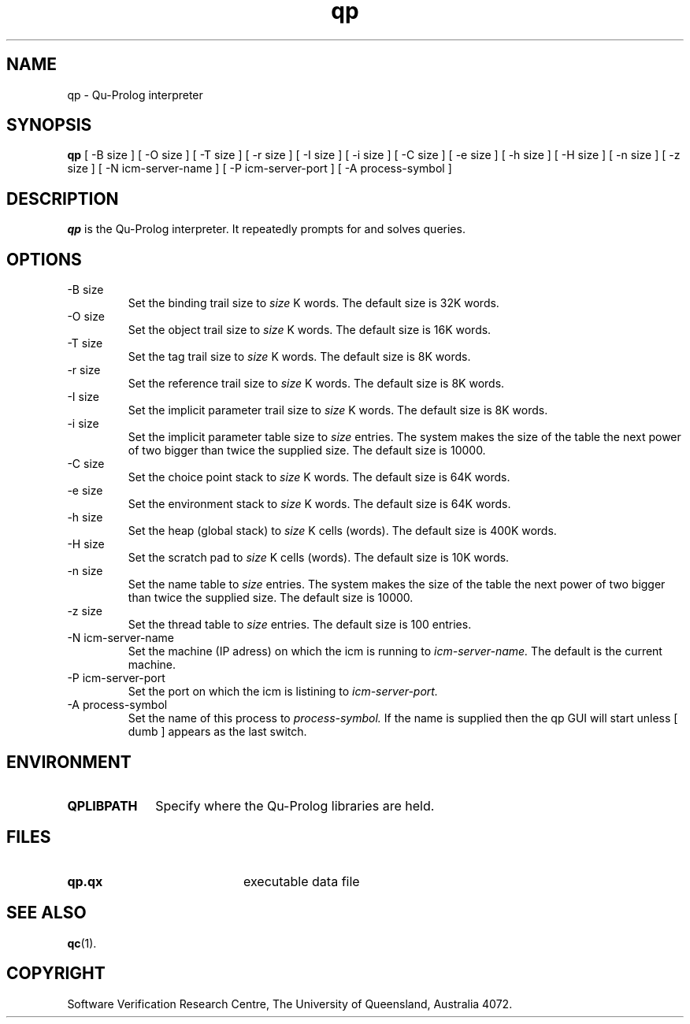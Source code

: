 .\" Copyright (c) Software Verification Research Centre - All Rights Reserved.
.TH qp 1 "1 March 2000" SVRC
.SH NAME
qp \- Qu-Prolog interpreter
.SH SYNOPSIS
.B qp
[
\-B size
]
[
\-O size
]
[
\-T size
]
[
\-r size
]
[
\-I size
]
[
\-i size
]
[
\-C size
]
[
\-e size
]
[
\-h size
]
[
\-H size
]
[
\-n size
]
[
\-z size
]
[
\-N icm-server-name
]
[
\-P icm-server-port
]
[
\-A process-symbol
]
.SH DESCRIPTION
\f4qp\f1 is the Qu-Prolog interpreter.
It repeatedly prompts for and solves queries.
.SH OPTIONS
.TP
\-B size
Set the binding trail size to
.I size
K words.
The default size is 32K words.
.TP
\-O size
Set the object trail size to
.I size
K words.
The default size is 16K words.
.TP
\-T size
Set the tag trail size to
.I size
K words.
The default size is 8K words.
.TP
\-r size
Set the reference trail size to
.I size
K words.
The default size is 8K words.
.TP
\-I size
Set the implicit parameter trail size to
.I size
K words.
The default size is 8K words.
.TP
\-i size
Set the implicit parameter table size to
.I size
entries. The system makes the size of the table the next power of two
bigger than twice the supplied size.
The default size is 10000.
.TP
\-C size
Set the choice point stack to
.I size
K words.
The default size is 64K words.
.TP
\-e size
Set the environment stack to
.I size
K words.
The default size is 64K words.
.TP
\-h size
Set the heap (global stack) to
.I size
K cells (words).
The default size is 400K words.
.TP
\-H size
Set the scratch pad to
.I size
K cells (words).
The default size is 10K words.
.TP
\-n size
Set the name table to
.I size
entries. The system makes the size of the table the next power of two
bigger than twice the supplied size.
The default size is 10000.
.TP
\-z size
Set the thread table to
.I size
entries.
The default size is 100 entries.
.TP
\-N icm-server-name
Set the machine (IP adress) on which the icm is running to
.I icm-server-name.
The default is the current machine.
.TP
\-P icm-server-port
Set the port on which the icm is listining to
.I icm-server-port.
.TP
\-A process-symbol
Set the name of this process to
.I process-symbol.
If the name is supplied then the qp GUI will start unless
[
dumb 
]
appears as the last switch.

.SH ENVIRONMENT
.TP 10
.B QPLIBPATH
Specify where the Qu-Prolog libraries are held.
.SH FILES
.PD 0
.TP 20
.B qp.qx
executable data file
.PD
.SH SEE ALSO
.BR qc (1).
.SH COPYRIGHT
Software Verification Research Centre, The
University of Queensland, Australia 4072.
